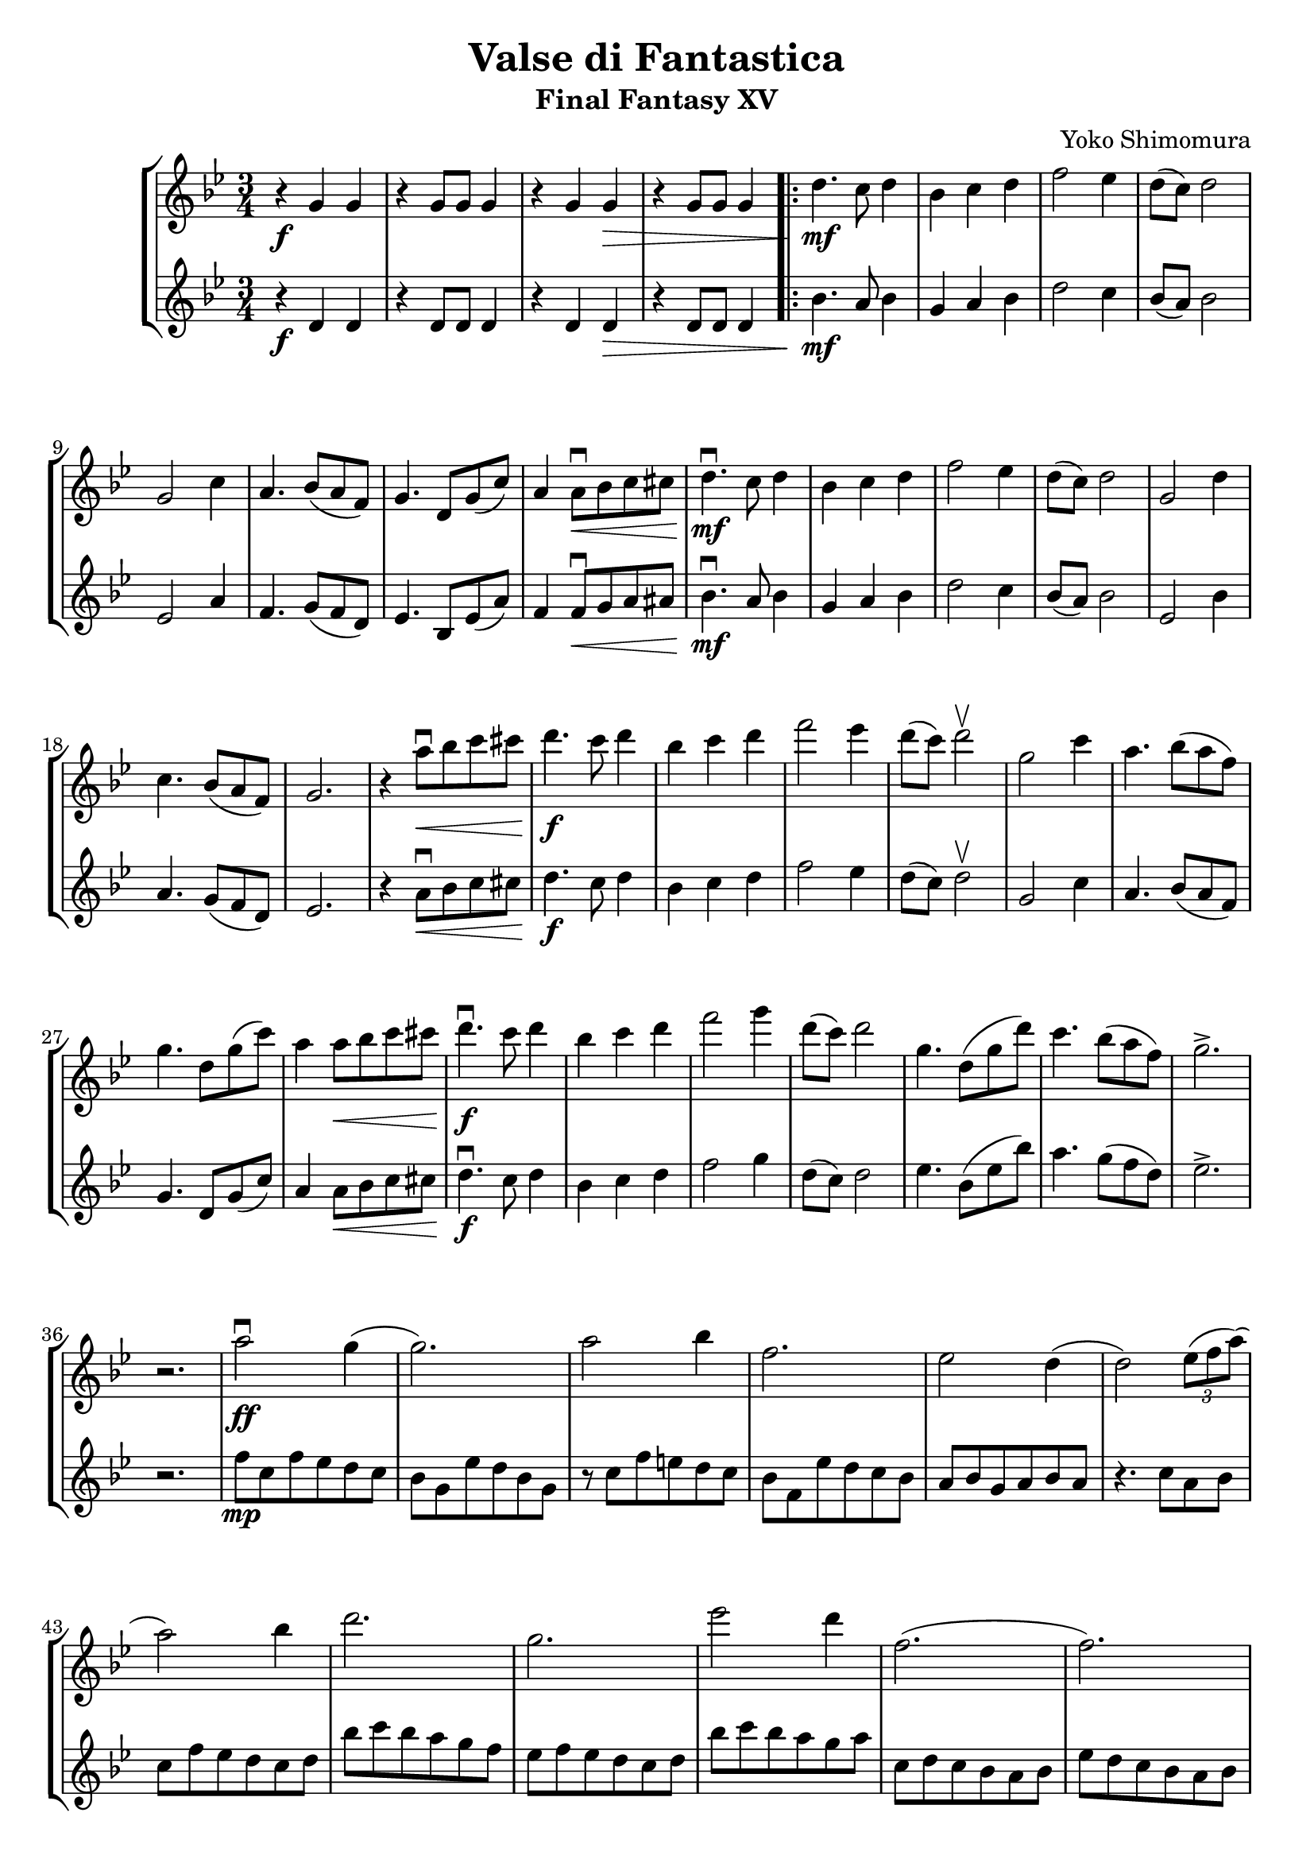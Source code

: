 \version "2.20.0"

\header {
  title = "Valse di Fantastica"
  subtitle = "Final Fantasy XV"
  composer = "Yoko Shimomura"
}

\paper {
  #(set-paper-size "a4")
}

violin = {
  \set Staff.midiInstrument = "violin"
  \key g \minor
  \numericTimeSignature
  \time 3/4
}

\score {
  \new StaffGroup \relative c'' <<
    \new Staff {
      \violin
      r4\f g g | r g8 g g4 | r g g\> | r g8 g g4 |
      \repeat volta 2 {
        d'4.\mf c8 d4 | bes4 c d | f2 es4 | d8( c ) d2 | g,2 c4 | a4. bes8( a f ) | g4. d8 g( c ) |
        a4 a8\downbow\< bes c cis | d4.\downbow\mf c8 d4 | bes c d | f2 es4 | d8( c ) d2 | g,2 d'4 | c4. bes8( a f) | g2. |
        r4 a'8\downbow\< bes c cis | d4.\f c8 d4 | bes4 c d | f2 es4 | d8( c ) d2\upbow |
        g,2 c4 | a4. bes8( a f ) | g4. d8 g( c ) | a4 a8\< bes c cis | d4.\f\downbow c8 d4 | bes4 c d | f2 g4 |
        d8( c ) d2 | g,4. d8( g d') | c4. bes8( a f) | g2.-> | r2. |
        a2\downbow\ff g4( g2. ) | a2 bes4 | f2. es2 d4( d2 ) \tuplet 3/2 { es8( f a) }( a2 ) bes4 |
        d2.  g, es'2 d4 | f,2.( f ) |
        es4. d8( es f ) | g4 fis g | a2 d,4\upbow  | d'\upbow a8\downbow\< bes c cis | d4.\ff c8 d4 | bes c d | f2 es4 |
        d8( c ) d2 | g,2 c4 | a4. bes8( a f ) | g4. d8 g( c ) | a4 a8\downbow bes c cis | d4.\downbow c8 d4 | bes4 c d |
        f2 g4 | d8( c ) d2 | r4 g,4\upbow c | a4. bes8( a f ) | g4. f8 g( d') | c4. bes8( a f) | g2.\>( g )
        a4\f\downbow g f( f2 ) es4 | d2.( d4 ) d2 | c2.( c4 ) c es | d2  bes8 d |
        <d g>2. | a'4 bes c( c2 ) bes8 a | bes2.( bes2 ) a8 g | a2 g8 f | g4  bes a | d,4.\f\downbow c8 d4 |
        bes4 c d | a2 bes4 | \tuplet 3/2 {a8( bes a)}( a4) r8 a8\upbow
        d4.\downbow c8 d4 |  f2 es8( d) | d4. es8 \tuplet 3/2 { d8( c bes )}( bes4 ) c a | d4.\downbow c8 d4 |
        bes4 c d | a2 bes4 | \tuplet 3/2 {a8( bes a)}( a4. ) a8\upbow |
        d4.\downbow c8 d4 | f2 \tuplet 3/2 {es8( d d )}( d4.) es8\upbow \tuplet 3/2 { d8( c bes)}( bes4 ) c a
      }
      \alternative {
        { g2.( g g ) r }
        { \time 5/4 g2\fermata bes8( d) g2->\sfz \bar "|." }
      }
    }
    \new Staff {
      \violin
      r4\f d, d | r d8 d d4 | r d d\> | r d8 d d4 |
      \repeat volta 2 {
        bes'4.\mf a8 bes4 | g4 a bes | d2 c4 | bes8( a ) bes2 | es,2 a4 | f4. g8( f d ) | es4. bes8 es( a ) |
        f4 f8\downbow\< g a ais | bes4.\downbow\mf a8 bes4 | g a bes | d2 c4 | bes8( a ) bes2 | es,2 bes'4 | a4. g8( f d) | es2. |
        r4 a8\downbow\< bes c cis | d4.\f c8 d4 | bes4 c d | f2 es4 | d8( c ) d2\upbow |
        g,2 c4 | a4. bes8( a f ) | g4. d8 g( c ) | a4 a8\< bes c cis | d4.\f\downbow c8 d4 | bes4 c d | f2 g4 |
        d8( c ) d2 | es4. bes8( es bes') | a4. g8( f d) | es2.-> | r2. |
        f8\mp c f es d c | bes g es' d bes g | r c f e d c | bes f es' d c bes | a bes g a bes a | r4. c8 a bes | c f es d c d |
        bes' c bes a g f | es f es d c d | bes' c bes a g a | c, d c bes a bes | es d  c bes a bes |
        g a c4 r | es8 bes es bes es bes | d a d, a r4 |
        r f''8\downbow\< g a ais | bes4.\ff a8 bes4 | g a bes | d2 c4 |
        bes8( a ) bes2 | es,2 a4 | f4. g8( f d ) | es4. bes8 es( a ) | f4 f8\downbow g a ais | bes4.\downbow a8 bes4 | g4 a bes |
        d2 es4 | bes8( a ) bes2 | r4 es,4\upbow a | f4. g8( f d ) | es4. d8 es( bes') | a4. g8( f d) |
        r2 bes,8\f d | g2. |
        a'4:8 g:8 f:8( f2:8 ) es4:8 d2.:8( d4:8 ) bes2:8 | < f a >2 a'4:8\downbow | d,4:8 f:8 a:8 | < g, bes >2 r4 |
        <d' g>2. | f4:8 g:8 a:8( a2:8) g8:16 f:16 | g2.( g2 ) f8:16 es:16 | f2:8 es8:16 d:16 | es4 g f | g2.\>( g2. ) |
        r4\mp g, g | r c c | r d d | r c c | r bes bes | r c c | r d d | r a a | r g g | r c c | r d d | r c c |
        r bes bes | r c c
      }
      \alternative {
        { r <d g> q | r <d g>8 q q4 | r <d g>4 q | r <d g>8 q q4 }
        { \time 5/4 r2. g2->\sfz \bar "|." }
      }
    }
  >>
  \layout { }
  \midi {
    \tempo 4=120
  }
}